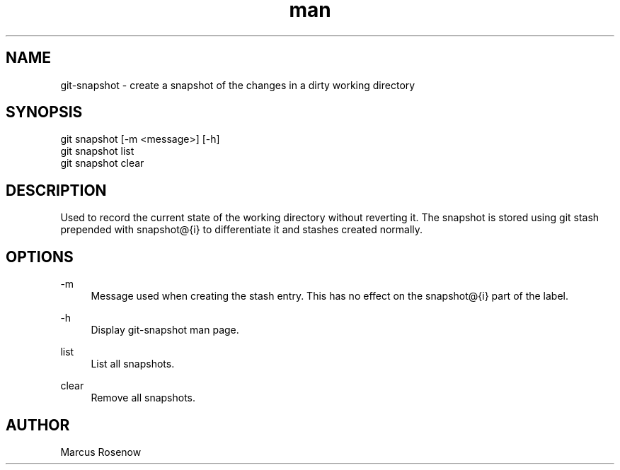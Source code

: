 .\" Manpage for git-snapshot.
.TH man 1 "2014-10-11" "1.0" "git-snapshot man page"
.SH NAME
git-snapshot - create a snapshot of the changes in a dirty working directory
.SH SYNOPSIS
.sp
.nf
git snapshot [-m <message>] [-h]
git snapshot list
git snapshot clear
.SH DESCRIPTION
Used to record the current state of the working directory without reverting it. The snapshot is stored using git stash prepended with snapshot@{i} to differentiate it and stashes created normally.
.SH OPTIONS
.PP 
\-m
.RS 4
Message used when creating the stash entry. This has no effect on the snapshot@{i} part of the label.
.RE
.PP 
\-h
.RS 4
Display git-snapshot man page.
.RE
.PP 
list
.RS 4
List all snapshots.
.RE
.PP 
clear
.RS 4
Remove all snapshots.
.RE
.SH AUTHOR
Marcus Rosenow
